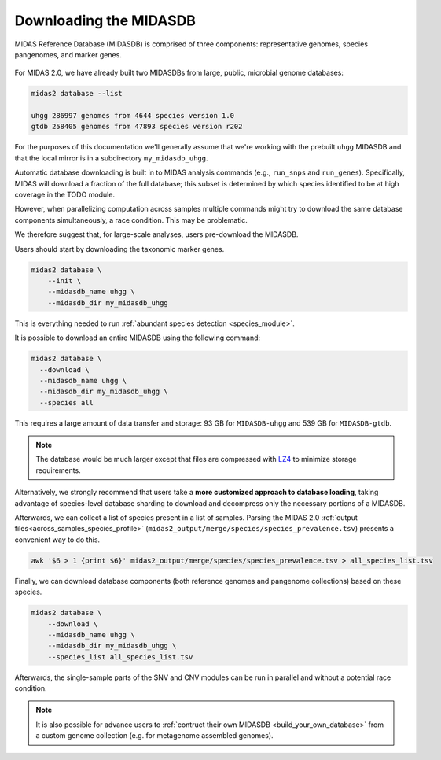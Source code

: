.. _download_midasdb:

Downloading the MIDASDB
=======================

MIDAS Reference Database (MIDASDB) is comprised of three components: representative genomes,
species pangenomes, and marker genes.


.. figure:: images/Fig2.MIDASDB.png
  :width: 800px
  :align: center


For MIDAS 2.0, we have already built two
MIDASDBs from large, public, microbial genome databases:

.. code-block:: shell

  midas2 database --list

  uhgg 286997 genomes from 4644 species version 1.0
  gtdb 258405 genomes from 47893 species version r202


For the purposes of this documentation we'll generally assume that we're working
with the prebuilt ``uhgg`` MIDASDB and that the local mirror is in a subdirectory
``my_midasdb_uhgg``.

Automatic database downloading is built in to MIDAS analysis commands (e.g., ``run_snps`` and ``run_genes``).
Specifically, MIDAS will download a fraction of the full
database; this subset is determined by which species identified to be at high
coverage in the TODO module.

However, when parallelizing computation across samples
multiple commands might try to download the same database components simultaneously,
a race condition.
This may be problematic.

We therefore suggest that, for large-scale analyses, users pre-download the MIDASDB.


Users should start by downloading the taxonomic marker genes.

.. code-block:: shell

    midas2 database \
        --init \
        --midasdb_name uhgg \
        --midasdb_dir my_midasdb_uhgg

This is everything needed to run :ref:`abundant species detection <species_module>`.


It is possible to download an entire MIDASDB using the following
command:

.. code-block:: shell

  midas2 database \
    --download \
    --midasdb_name uhgg \
    --midasdb_dir my_midasdb_uhgg \
    --species all


This requires a large amount of data transfer and storage: 93 GB for ``MIDASDB-uhgg``
and 539 GB for ``MIDASDB-gtdb``.

.. note::
    The database would be much larger except that files are compressed with
    `LZ4 <http://lz4.github.io/lz4/>`_ to minimize storage requirements.


Alternatively, we strongly recommend that users take a **more customized approach to database
loading**, taking advantage of species-level database
sharding to download and decompress only the necessary portions of a
MIDASDB.

Afterwards, we can collect a list of species present in a list of samples.
Parsing the MIDAS 2.0 :ref:`output files<across_samples_species_profile>` (``midas2_output/merge/species/species_prevalence.tsv``) presents a convenient way to do this.

.. code-block:: shell

  awk '$6 > 1 {print $6}' midas2_output/merge/species/species_prevalence.tsv > all_species_list.tsv


Finally, we can download database components (both reference genomes and pangenome collections) based on these species.

.. code-block:: shell

    midas2 database \
        --download \
        --midasdb_name uhgg \
        --midasdb_dir my_midasdb_uhgg \
        --species_list all_species_list.tsv

..
    TODO: Put the merge_species to species.list instructions here. (Even though
    a manually constructed list of species is simpler, we haven't given readers
    all of the necessary tools to actually USE this minimal list of species for
    downstream modules. Therefore, I think this custom species-subset workflow
    should be on its own page.)


Afterwards, the single-sample parts of the SNV and CNV modules can be run in
parallel and without a potential race condition.


.. note::

    It is also possible for advance users to :ref:`contruct their own MIDASDB
    <build_your_own_database>` from a custom genome collection (e.g. for metagenome
    assembled genomes).


..
    TODO: Link to a page that explains everything users need to use only
    a manually constructed subset of the database.

    If we the following list of species ids (here an example with only two species)
    to a plain text file named `species.list`: ::

    $ echo -e "100078\n102478" > species_list.txt

    we can then run the following to preload all of the data needed for these two species:
